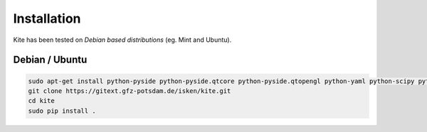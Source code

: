 Installation
============
Kite has been tested on *Debian based distributions* (eg. Mint and Ubuntu).

Debian / Ubuntu
---------------
.. code-block :: sh

    sudo apt-get install python-pyside python-pyside.qtcore python-pyside.qtopengl python-yaml python-scipy python-numpy
    git clone https://gitext.gfz-potsdam.de/isken/kite.git
    cd kite
    sudo pip install .
